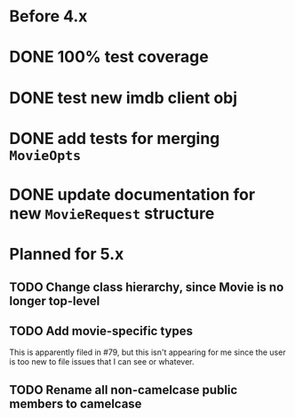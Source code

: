 * Before 4.x

* DONE 100% test coverage
  CLOSED: [2018-06-23 Sat 20:37]
* DONE test new imdb client obj
  CLOSED: [2018-06-07 Thu 23:08]
* DONE add tests for merging ~MovieOpts~
  CLOSED: [2018-06-07 Thu 23:08]
* DONE update documentation for new ~MovieRequest~ structure
  CLOSED: [2018-06-23 Sat 18:09]

* Planned for 5.x

** TODO Change class hierarchy, since Movie is no longer top-level
** TODO Add movie-specific types

This is apparently filed in #79, but this isn't appearing for me since the
user is too new to file issues that I can see or whatever.
** TODO Rename all non-camelcase public members to camelcase

